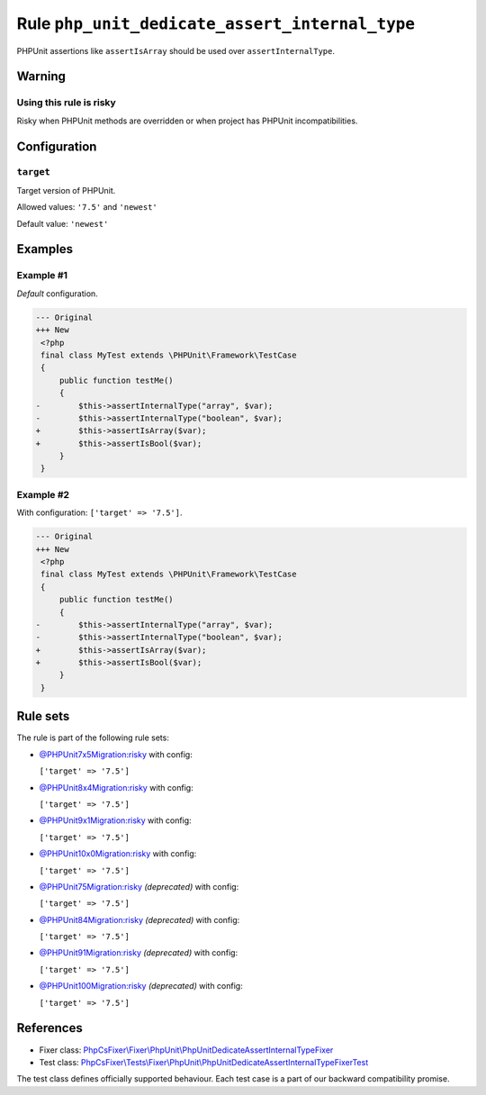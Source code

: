 ===============================================
Rule ``php_unit_dedicate_assert_internal_type``
===============================================

PHPUnit assertions like ``assertIsArray`` should be used over
``assertInternalType``.

Warning
-------

Using this rule is risky
~~~~~~~~~~~~~~~~~~~~~~~~

Risky when PHPUnit methods are overridden or when project has PHPUnit
incompatibilities.

Configuration
-------------

``target``
~~~~~~~~~~

Target version of PHPUnit.

Allowed values: ``'7.5'`` and ``'newest'``

Default value: ``'newest'``

Examples
--------

Example #1
~~~~~~~~~~

*Default* configuration.

.. code-block:: diff

   --- Original
   +++ New
    <?php
    final class MyTest extends \PHPUnit\Framework\TestCase
    {
        public function testMe()
        {
   -        $this->assertInternalType("array", $var);
   -        $this->assertInternalType("boolean", $var);
   +        $this->assertIsArray($var);
   +        $this->assertIsBool($var);
        }
    }

Example #2
~~~~~~~~~~

With configuration: ``['target' => '7.5']``.

.. code-block:: diff

   --- Original
   +++ New
    <?php
    final class MyTest extends \PHPUnit\Framework\TestCase
    {
        public function testMe()
        {
   -        $this->assertInternalType("array", $var);
   -        $this->assertInternalType("boolean", $var);
   +        $this->assertIsArray($var);
   +        $this->assertIsBool($var);
        }
    }

Rule sets
---------

The rule is part of the following rule sets:

- `@PHPUnit7x5Migration:risky <./../../ruleSets/PHPUnit7x5MigrationRisky.rst>`_ with config:

  ``['target' => '7.5']``

- `@PHPUnit8x4Migration:risky <./../../ruleSets/PHPUnit8x4MigrationRisky.rst>`_ with config:

  ``['target' => '7.5']``

- `@PHPUnit9x1Migration:risky <./../../ruleSets/PHPUnit9x1MigrationRisky.rst>`_ with config:

  ``['target' => '7.5']``

- `@PHPUnit10x0Migration:risky <./../../ruleSets/PHPUnit10x0MigrationRisky.rst>`_ with config:

  ``['target' => '7.5']``

- `@PHPUnit75Migration:risky <./../../ruleSets/PHPUnit75MigrationRisky.rst>`_ *(deprecated)* with config:

  ``['target' => '7.5']``

- `@PHPUnit84Migration:risky <./../../ruleSets/PHPUnit84MigrationRisky.rst>`_ *(deprecated)* with config:

  ``['target' => '7.5']``

- `@PHPUnit91Migration:risky <./../../ruleSets/PHPUnit91MigrationRisky.rst>`_ *(deprecated)* with config:

  ``['target' => '7.5']``

- `@PHPUnit100Migration:risky <./../../ruleSets/PHPUnit100MigrationRisky.rst>`_ *(deprecated)* with config:

  ``['target' => '7.5']``

References
----------

- Fixer class: `PhpCsFixer\\Fixer\\PhpUnit\\PhpUnitDedicateAssertInternalTypeFixer <./../../../src/Fixer/PhpUnit/PhpUnitDedicateAssertInternalTypeFixer.php>`_
- Test class: `PhpCsFixer\\Tests\\Fixer\\PhpUnit\\PhpUnitDedicateAssertInternalTypeFixerTest <./../../../tests/Fixer/PhpUnit/PhpUnitDedicateAssertInternalTypeFixerTest.php>`_

The test class defines officially supported behaviour. Each test case is a part of our backward compatibility promise.
